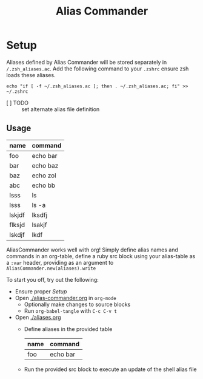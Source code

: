 #+TITLE: Alias Commander

* Setup

  Aliases defined by Alias Commander will be stored separately in ~/.zsh_aliases.ac~.
  Add the following command to your ~.zshrc~ ensure zsh loads these aliases.
  
  #+name: configure
  #+begin_src shell :results silent :exports code
    echo "if [ -f ~/.zsh_aliases.ac ]; then . ~/.zsh_aliases.ac; fi" >> ~/.zshrc
  #+end_src

  - [ ] TODO :: set alternate alias file definition
  
** Usage

   #+name: alias-table
   | name   | command  |
   |--------+----------|
   | foo    | echo bar |
   | bar    | echo baz |
   | baz    | echo zol |
   | abc    | echo bb  |
   | lsss   | ls       |
   | lsss   | ls -a    |
   | lskjdf | lksdfj   |
   | flksjd | lsakjf   |
   | lskdjf | lkdf     |

   AliasCommander works well with org! Simply define alias names and commands
   in an org-table, define a ruby src block using your alias-table as a ~:var~
   header, providing as an argument to ~AliasCommander.new(aliases).write~

   To start you off, try out the following:
   
   - Ensure proper [[Setup]]
   - Open [[./alias-commander.org]] in ~org-mode~
     - Optionally make changes to source blocks
     - Run ~org-babel-tangle~ with ~C-c C-v t~
   - Open [[./aliases.org]]
     - Define aliases in the provided table

       #+name: example
       | name | command  |
       |------+----------|
       | foo  | echo bar |

     - Run the provided src block to execute an update of the shell alias file
   



